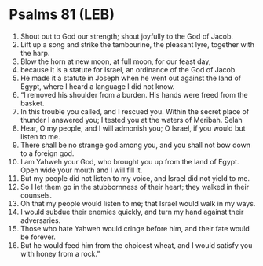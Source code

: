 * Psalms 81 (LEB)
:PROPERTIES:
:ID: LEB/19-PSA081
:END:

1. Shout out to God our strength; shout joyfully to the God of Jacob.
2. Lift up a song and strike the tambourine, the pleasant lyre, together with the harp.
3. Blow the horn at new moon, at full moon, for our feast day,
4. because it is a statute for Israel, an ordinance of the God of Jacob.
5. He made it a statute in Joseph when he went out against the land of Egypt, where I heard a language I did not know.
6. “I removed his shoulder from a burden. His hands were freed from the basket.
7. In this trouble you called, and I rescued you. Within the secret place of thunder I answered you; I tested you at the waters of Meribah. Selah
8. Hear, O my people, and I will admonish you; O Israel, if you would but listen to me.
9. There shall be no strange god among you, and you shall not bow down to a foreign god.
10. I am Yahweh your God, who brought you up from the land of Egypt. Open wide your mouth and I will fill it.
11. But my people did not listen to my voice, and Israel did not yield to me.
12. So I let them go in the stubbornness of their heart; they walked in their counsels.
13. Oh that my people would listen to me; that Israel would walk in my ways.
14. I would subdue their enemies quickly, and turn my hand against their adversaries.
15. Those who hate Yahweh would cringe before him, and their fate would be forever.
16. But he would feed him from the choicest wheat, and I would satisfy you with honey from a rock.”
